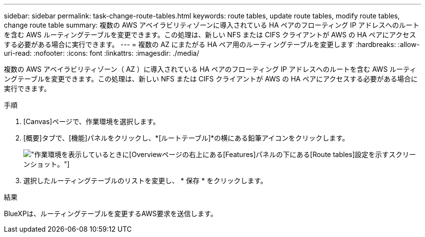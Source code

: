---
sidebar: sidebar 
permalink: task-change-route-tables.html 
keywords: route tables, update route tables, modify route tables, change route table 
summary: 複数の AWS アベイラビリティゾーンに導入されている HA ペアのフローティング IP アドレスへのルートを含む AWS ルーティングテーブルを変更できます。この処理は、新しい NFS または CIFS クライアントが AWS の HA ペアにアクセスする必要がある場合に実行できます。 
---
= 複数の AZ にまたがる HA ペア用のルーティングテーブルを変更します
:hardbreaks:
:allow-uri-read: 
:nofooter: 
:icons: font
:linkattrs: 
:imagesdir: ./media/


[role="lead"]
複数の AWS アベイラビリティゾーン（ AZ ）に導入されている HA ペアのフローティング IP アドレスへのルートを含む AWS ルーティングテーブルを変更できます。この処理は、新しい NFS または CIFS クライアントが AWS の HA ペアにアクセスする必要がある場合に実行できます。

.手順
. [Canvas]ページで、作業環境を選択します。
. [概要]タブで、[機能]パネルをクリックし、*[ルートテーブル]*の横にある鉛筆アイコンをクリックします。
+
image:screenshot_features_route_tables.png["作業環境を表示しているときに[Overview]ページの右上にある[Features]パネルの下にある[Route tables]設定を示すスクリーンショット。"]

. 選択したルーティングテーブルのリストを変更し、 * 保存 * をクリックします。


.結果
BlueXPは、ルーティングテーブルを変更するAWS要求を送信します。
